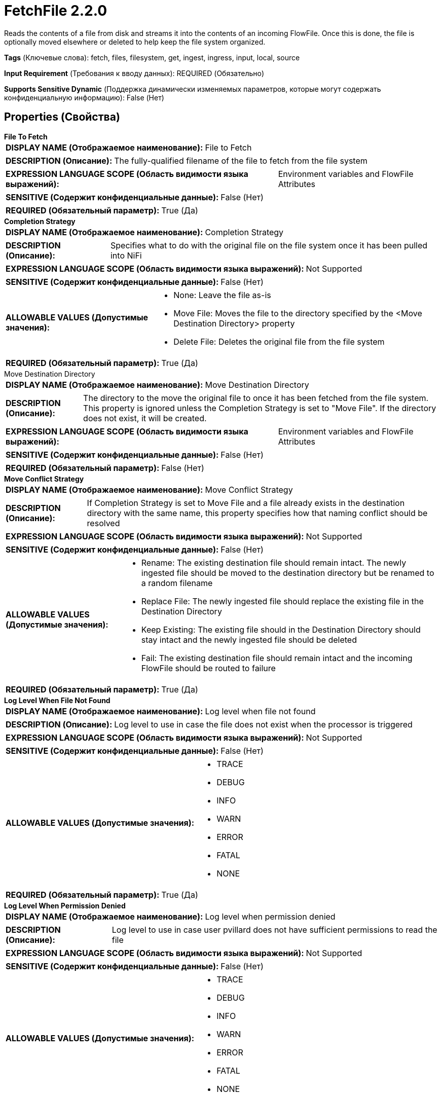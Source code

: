 = FetchFile 2.2.0

Reads the contents of a file from disk and streams it into the contents of an incoming FlowFile. Once this is done, the file is optionally moved elsewhere or deleted to help keep the file system organized.

[horizontal]
*Tags* (Ключевые слова):
fetch, files, filesystem, get, ingest, ingress, input, local, source
[horizontal]
*Input Requirement* (Требования к вводу данных):
REQUIRED (Обязательно)
[horizontal]
*Supports Sensitive Dynamic* (Поддержка динамически изменяемых параметров, которые могут содержать конфиденциальную информацию):
 False (Нет) 



== Properties (Свойства)


.*File To Fetch*
************************************************
[horizontal]
*DISPLAY NAME (Отображаемое наименование):*:: File to Fetch

[horizontal]
*DESCRIPTION (Описание):*:: The fully-qualified filename of the file to fetch from the file system


[horizontal]
*EXPRESSION LANGUAGE SCOPE (Область видимости языка выражений):*:: Environment variables and FlowFile Attributes
[horizontal]
*SENSITIVE (Содержит конфиденциальные данные):*::  False (Нет) 

[horizontal]
*REQUIRED (Обязательный параметр):*::  True (Да) 
************************************************
.*Completion Strategy*
************************************************
[horizontal]
*DISPLAY NAME (Отображаемое наименование):*:: Completion Strategy

[horizontal]
*DESCRIPTION (Описание):*:: Specifies what to do with the original file on the file system once it has been pulled into NiFi


[horizontal]
*EXPRESSION LANGUAGE SCOPE (Область видимости языка выражений):*:: Not Supported
[horizontal]
*SENSITIVE (Содержит конфиденциальные данные):*::  False (Нет) 

[horizontal]
*ALLOWABLE VALUES (Допустимые значения):*::

* None: Leave the file as-is 

* Move File: Moves the file to the directory specified by the <Move Destination Directory> property 

* Delete File: Deletes the original file from the file system 


[horizontal]
*REQUIRED (Обязательный параметр):*::  True (Да) 
************************************************
.Move Destination Directory
************************************************
[horizontal]
*DISPLAY NAME (Отображаемое наименование):*:: Move Destination Directory

[horizontal]
*DESCRIPTION (Описание):*:: The directory to the move the original file to once it has been fetched from the file system. This property is ignored unless the Completion Strategy is set to "Move File". If the directory does not exist, it will be created.


[horizontal]
*EXPRESSION LANGUAGE SCOPE (Область видимости языка выражений):*:: Environment variables and FlowFile Attributes
[horizontal]
*SENSITIVE (Содержит конфиденциальные данные):*::  False (Нет) 

[horizontal]
*REQUIRED (Обязательный параметр):*::  False (Нет) 
************************************************
.*Move Conflict Strategy*
************************************************
[horizontal]
*DISPLAY NAME (Отображаемое наименование):*:: Move Conflict Strategy

[horizontal]
*DESCRIPTION (Описание):*:: If Completion Strategy is set to Move File and a file already exists in the destination directory with the same name, this property specifies how that naming conflict should be resolved


[horizontal]
*EXPRESSION LANGUAGE SCOPE (Область видимости языка выражений):*:: Not Supported
[horizontal]
*SENSITIVE (Содержит конфиденциальные данные):*::  False (Нет) 

[horizontal]
*ALLOWABLE VALUES (Допустимые значения):*::

* Rename: The existing destination file should remain intact. The newly ingested file should be moved to the destination directory but be renamed to a random filename 

* Replace File: The newly ingested file should replace the existing file in the Destination Directory 

* Keep Existing: The existing file should in the Destination Directory should stay intact and the newly ingested file should be deleted 

* Fail: The existing destination file should remain intact and the incoming FlowFile should be routed to failure 


[horizontal]
*REQUIRED (Обязательный параметр):*::  True (Да) 
************************************************
.*Log Level When File Not Found*
************************************************
[horizontal]
*DISPLAY NAME (Отображаемое наименование):*:: Log level when file not found

[horizontal]
*DESCRIPTION (Описание):*:: Log level to use in case the file does not exist when the processor is triggered


[horizontal]
*EXPRESSION LANGUAGE SCOPE (Область видимости языка выражений):*:: Not Supported
[horizontal]
*SENSITIVE (Содержит конфиденциальные данные):*::  False (Нет) 

[horizontal]
*ALLOWABLE VALUES (Допустимые значения):*::

* TRACE

* DEBUG

* INFO

* WARN

* ERROR

* FATAL

* NONE


[horizontal]
*REQUIRED (Обязательный параметр):*::  True (Да) 
************************************************
.*Log Level When Permission Denied*
************************************************
[horizontal]
*DISPLAY NAME (Отображаемое наименование):*:: Log level when permission denied

[horizontal]
*DESCRIPTION (Описание):*:: Log level to use in case user pvillard does not have sufficient permissions to read the file


[horizontal]
*EXPRESSION LANGUAGE SCOPE (Область видимости языка выражений):*:: Not Supported
[horizontal]
*SENSITIVE (Содержит конфиденциальные данные):*::  False (Нет) 

[horizontal]
*ALLOWABLE VALUES (Допустимые значения):*::

* TRACE

* DEBUG

* INFO

* WARN

* ERROR

* FATAL

* NONE


[horizontal]
*REQUIRED (Обязательный параметр):*::  True (Да) 
************************************************








=== Ограничения

[cols="1a,2a",options="header",]
|===
|Требуемые права |Объяснение

|
|Provides operator the ability to read from any file that NiFi has access to.

|
|Provides operator the ability to delete any file that NiFi has access to.

|===



=== Relationships (Связи)

[cols="1a,2a",options="header",]
|===
|Наименование |Описание

|`not.found`
|Any FlowFile that could not be fetched from the file system because the file could not be found will be transferred to this Relationship.

|`failure`
|Any FlowFile that could not be fetched from the file system for any reason other than insufficient permissions or the file not existing will be transferred to this Relationship.

|`success`
|Any FlowFile that is successfully fetched from the file system will be transferred to this Relationship.

|`permission.denied`
|Any FlowFile that could not be fetched from the file system due to the user running NiFi not having sufficient permissions will be transferred to this Relationship.

|===









== Варианты использования, включающие другие компоненты


=== Ingest all files from a directory into NiFi


NOTE: 



Ключевые слова::

local

files

filesystem

ingest

ingress

get

source

input

fetch






=== Ingest specific files from a directory into NiFi, filtering on filename


NOTE: 



Ключевые слова::

local

files

filesystem

ingest

ingress

get

source

input

fetch

filter








=== Смотрите также


* xref:Processors/GetFile.adoc[GetFile]

* xref:Processors/ListFile.adoc[ListFile]

* xref:Processors/PutFile.adoc[PutFile]


